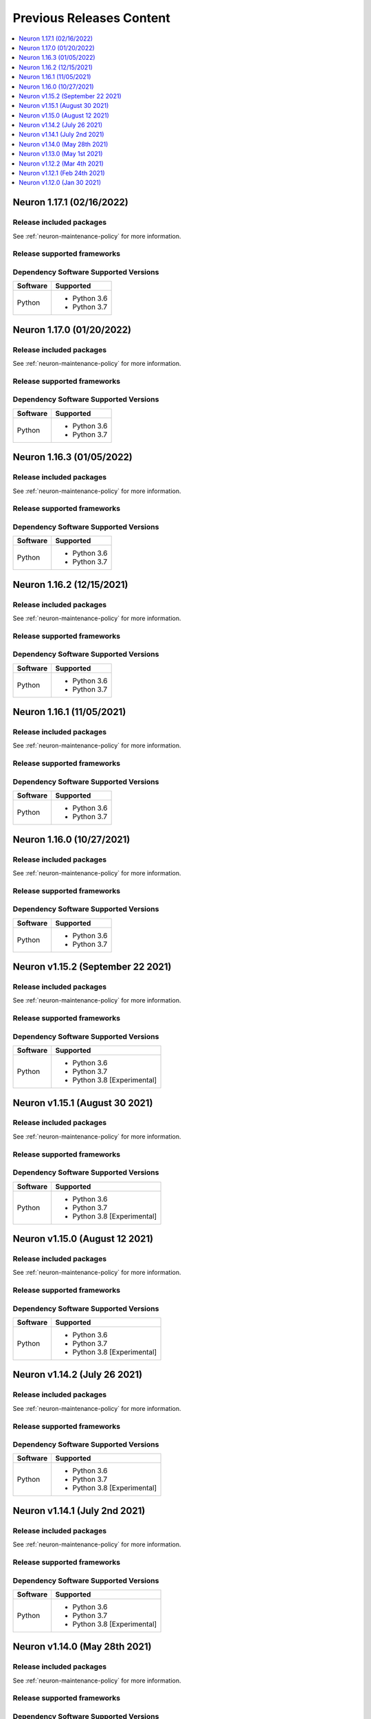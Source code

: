 .. _pre-release-content:

Previous Releases Content
=========================

.. contents::
   :local:
   :depth: 1

Neuron 1.17.1 (02/16/2022)
--------------------------

Release included packages
^^^^^^^^^^^^^^^^^^^^^^^^^

.. program-output:: python3 src/helperscripts/neuronsetuphelper.py --file src/helperscripts/neuron-releases-manifest.json --list packages --neuron-version=1.17.1


See :ref:`neuron-maintenance-policy` for more information.

Release supported frameworks
^^^^^^^^^^^^^^^^^^^^^^^^^^^^^^^^

.. program-output:: python3 src/helperscripts/neuronsetuphelper.py --file src/helperscripts/neuron-releases-manifest.json --list frameworks --neuron-version=1.17.1



Dependency Software Supported Versions
^^^^^^^^^^^^^^^^^^^^^^^^^^^^^^^^^^^^^^

.. list-table::
   :widths: auto
   :header-rows: 1
   :align: left

   * - Software
     - Supported
   * - Python
     - * Python 3.6
       * Python 3.7


Neuron 1.17.0 (01/20/2022)
--------------------------

Release included packages
^^^^^^^^^^^^^^^^^^^^^^^^^

.. program-output:: python3 src/helperscripts/neuronsetuphelper.py --file src/helperscripts/neuron-releases-manifest.json --list packages --neuron-version=1.17.0


See :ref:`neuron-maintenance-policy` for more information.

Release supported frameworks
^^^^^^^^^^^^^^^^^^^^^^^^^^^^^^^^

.. program-output:: python3 src/helperscripts/neuronsetuphelper.py --file src/helperscripts/neuron-releases-manifest.json --list frameworks --neuron-version=1.17.0



Dependency Software Supported Versions
^^^^^^^^^^^^^^^^^^^^^^^^^^^^^^^^^^^^^^

.. list-table::
   :widths: auto
   :header-rows: 1
   :align: left

   * - Software
     - Supported
   * - Python
     - * Python 3.6
       * Python 3.7


Neuron 1.16.3 (01/05/2022)
--------------------------

Release included packages
^^^^^^^^^^^^^^^^^^^^^^^^^

.. program-output:: python3 src/helperscripts/neuronsetuphelper.py --file src/helperscripts/neuron-releases-manifest.json --list packages --neuron-version=1.16.3

See :ref:`neuron-maintenance-policy` for more information.

Release supported frameworks
^^^^^^^^^^^^^^^^^^^^^^^^^^^^^^^^

.. program-output:: python3 src/helperscripts/neuronsetuphelper.py --file src/helperscripts/neuron-releases-manifest.json --list frameworks --neuron-version=1.16.3

Dependency Software Supported Versions
^^^^^^^^^^^^^^^^^^^^^^^^^^^^^^^^^^^^^^

.. list-table::
   :widths: auto
   :header-rows: 1
   :align: left

   * - Software
     - Supported
   * - Python
     - * Python 3.6
       * Python 3.7

Neuron 1.16.2 (12/15/2021)
--------------------------

Release included packages
^^^^^^^^^^^^^^^^^^^^^^^^^

.. program-output:: python3 src/helperscripts/neuronsetuphelper.py --file src/helperscripts/neuron-releases-manifest.json --list packages --neuron-version=1.16.2

See :ref:`neuron-maintenance-policy` for more information.

Release supported frameworks
^^^^^^^^^^^^^^^^^^^^^^^^^^^^^^^^

.. program-output:: python3 src/helperscripts/neuronsetuphelper.py --file src/helperscripts/neuron-releases-manifest.json --list frameworks --neuron-version=1.16.2

Dependency Software Supported Versions
^^^^^^^^^^^^^^^^^^^^^^^^^^^^^^^^^^^^^^

.. list-table::
   :widths: auto
   :header-rows: 1
   :align: left

   * - Software
     - Supported
   * - Python
     - * Python 3.6
       * Python 3.7


Neuron 1.16.1 (11/05/2021)
--------------------------

Release included packages
^^^^^^^^^^^^^^^^^^^^^^^^^

.. program-output:: python3 src/helperscripts/neuronsetuphelper.py --file src/helperscripts/neuron-releases-manifest.json --list packages --neuron-version=1.16.1

See :ref:`neuron-maintenance-policy` for more information.

Release supported frameworks
^^^^^^^^^^^^^^^^^^^^^^^^^^^^^^^^

.. program-output:: python3 src/helperscripts/neuronsetuphelper.py --file src/helperscripts/neuron-releases-manifest.json --list frameworks --neuron-version=1.16.1



Dependency Software Supported Versions
^^^^^^^^^^^^^^^^^^^^^^^^^^^^^^^^^^^^^^

.. list-table::
   :widths: auto
   :header-rows: 1
   :align: left

   * - Software
     - Supported
   * - Python
     - * Python 3.6
       * Python 3.7


Neuron 1.16.0 (10/27/2021)
--------------------------

Release included packages
^^^^^^^^^^^^^^^^^^^^^^^^^

.. program-output:: python3 src/helperscripts/neuronsetuphelper.py --file src/helperscripts/neuron-releases-manifest.json --list packages --neuron-version=1.16.0

See :ref:`neuron-maintenance-policy` for more information.

Release supported frameworks
^^^^^^^^^^^^^^^^^^^^^^^^^^^^^^^^

.. program-output:: python3 src/helperscripts/neuronsetuphelper.py --file src/helperscripts/neuron-releases-manifest.json --list frameworks --neuron-version=1.16.0



Dependency Software Supported Versions
^^^^^^^^^^^^^^^^^^^^^^^^^^^^^^^^^^^^^^

.. list-table::
   :widths: auto
   :header-rows: 1
   :align: left

   * - Software
     - Supported
   * - Python
     - * Python 3.6
       * Python 3.7


Neuron v1.15.2 (September 22 2021)
----------------------------------

Release included packages
^^^^^^^^^^^^^^^^^^^^^^^^^

.. program-output:: python3 src/helperscripts/neuronsetuphelper.py --file src/helperscripts/neuron-releases-manifest.json --list packages --neuron-version=1.15.2

See :ref:`neuron-maintenance-policy` for more information.

Release supported frameworks
^^^^^^^^^^^^^^^^^^^^^^^^^^^^^^^^

.. program-output:: python3 src/helperscripts/neuronsetuphelper.py --file src/helperscripts/neuron-releases-manifest.json --list frameworks --neuron-version=1.15.2



Dependency Software Supported Versions
^^^^^^^^^^^^^^^^^^^^^^^^^^^^^^^^^^^^^^

.. list-table::
   :widths: auto
   :header-rows: 1
   :align: left

   * - Software
     - Supported
   * - Python
     - * Python 3.6
       * Python 3.7
       * Python 3.8 [Experimental]


Neuron v1.15.1 (August 30 2021)
-------------------------------



Release included packages
^^^^^^^^^^^^^^^^^^^^^^^^^

.. program-output:: python3 src/helperscripts/neuronsetuphelper.py --file src/helperscripts/neuron-releases-manifest.json --list packages --neuron-version=1.15.1

See :ref:`neuron-maintenance-policy` for more information.

Release supported frameworks
^^^^^^^^^^^^^^^^^^^^^^^^^^^^^^^^

.. program-output:: python3 src/helperscripts/neuronsetuphelper.py --file src/helperscripts/neuron-releases-manifest.json --list frameworks --neuron-version=1.15.1



Dependency Software Supported Versions
^^^^^^^^^^^^^^^^^^^^^^^^^^^^^^^^^^^^^^

.. list-table::
   :widths: auto
   :header-rows: 1
   :align: left

   * - Software
     - Supported
   * - Python
     - * Python 3.6
       * Python 3.7
       * Python 3.8 [Experimental]


Neuron v1.15.0 (August 12 2021)
-------------------------------


Release included packages
^^^^^^^^^^^^^^^^^^^^^^^^^

.. program-output:: python3 src/helperscripts/neuronsetuphelper.py --file src/helperscripts/neuron-releases-manifest.json --list packages --neuron-version=1.15.0

See :ref:`neuron-maintenance-policy` for more information.


Release supported frameworks
^^^^^^^^^^^^^^^^^^^^^^^^^^^^^^^^

.. program-output:: python3 src/helperscripts/neuronsetuphelper.py --file src/helperscripts/neuron-releases-manifest.json --list frameworks --neuron-version=1.15.0

Dependency Software Supported Versions
^^^^^^^^^^^^^^^^^^^^^^^^^^^^^^^^^^^^^^

.. list-table::
   :widths: auto
   :header-rows: 1
   :align: left

   * - Software
     - Supported
   * - Python
     - * Python 3.6
       * Python 3.7
       * Python 3.8 [Experimental]

Neuron v1.14.2 (July 26 2021)
-----------------------------


Release included packages
^^^^^^^^^^^^^^^^^^^^^^^^^

.. program-output:: python3 src/helperscripts/neuronsetuphelper.py --file src/helperscripts/neuron-releases-manifest.json --list packages --neuron-version=1.14.2

See :ref:`neuron-maintenance-policy` for more information.


Release supported frameworks
^^^^^^^^^^^^^^^^^^^^^^^^^^^^^^^^

.. program-output:: python3 src/helperscripts/neuronsetuphelper.py --file src/helperscripts/neuron-releases-manifest.json --list frameworks --neuron-version=1.14.2

Dependency Software Supported Versions
^^^^^^^^^^^^^^^^^^^^^^^^^^^^^^^^^^^^^^

.. list-table::
   :widths: auto
   :header-rows: 1
   :align: left

   * - Software
     - Supported
   * - Python
     - * Python 3.6
       * Python 3.7
       * Python 3.8 [Experimental]
       


Neuron v1.14.1 (July 2nd 2021)
------------------------------



Release included packages
^^^^^^^^^^^^^^^^^^^^^^^^^

.. program-output:: python3 src/helperscripts/neuronsetuphelper.py --file src/helperscripts/neuron-releases-manifest.json --list packages --neuron-version=1.14.1

See :ref:`neuron-maintenance-policy` for more information.


Release supported frameworks
^^^^^^^^^^^^^^^^^^^^^^^^^^^^^^^^

.. program-output:: python3 src/helperscripts/neuronsetuphelper.py --file src/helperscripts/neuron-releases-manifest.json --list frameworks --neuron-version=1.14.1


Dependency Software Supported Versions
^^^^^^^^^^^^^^^^^^^^^^^^^^^^^^^^^^^^^^

.. list-table::
   :widths: auto
   :header-rows: 1
   :align: left

   * - Software
     - Supported
   * - Python
     - * Python 3.6
       * Python 3.7
       * Python 3.8 [Experimental]
       



Neuron v1.14.0 (May 28th 2021)
------------------------------



Release included packages
^^^^^^^^^^^^^^^^^^^^^^^^^

.. program-output:: python3 src/helperscripts/neuronsetuphelper.py --file src/helperscripts/neuron-releases-manifest.json --list packages --neuron-version=1.14.0

See :ref:`neuron-maintenance-policy` for more information.


Release supported frameworks
^^^^^^^^^^^^^^^^^^^^^^^^^^^^^^^^

.. program-output:: python3 src/helperscripts/neuronsetuphelper.py --file src/helperscripts/neuron-releases-manifest.json --list frameworks --neuron-version=1.14.0

Dependency Software Supported Versions
^^^^^^^^^^^^^^^^^^^^^^^^^^^^^^^^^^^^^^

.. list-table::
   :widths: auto
   :header-rows: 1
   :align: left

   * - Software
     - Supported
   * - Python
     - * Python 3.6
       * Python 3.7
       * Python 3.8 [Experimental]
       

Neuron v1.13.0 (May 1st 2021)
-----------------------------



Release included packages
^^^^^^^^^^^^^^^^^^^^^^^^^

.. program-output:: python3 src/helperscripts/neuronsetuphelper.py --file src/helperscripts/neuron-releases-manifest.json --list packages --neuron-version=1.13.0

See :ref:`neuron-maintenance-policy` for more information.


Release supported frameworks
^^^^^^^^^^^^^^^^^^^^^^^^^^^^^^^^

.. program-output:: python3 src/helperscripts/neuronsetuphelper.py --file src/helperscripts/neuron-releases-manifest.json --list frameworks --neuron-version=1.13.0

Dependency Software Supported Versions
^^^^^^^^^^^^^^^^^^^^^^^^^^^^^^^^^^^^^^

.. list-table::
   :widths: auto
   :header-rows: 1
   :align: left

   * - Software
     - Supported
   * - Python
     - * Python 3.6
       * Python 3.7
       * Python 3.8 [Experimental]
   * - Neuron Conda Packages
     - * torch-neuron-1.7.1.1.3.5.0 
     
       * tensorflow-neuron 1.15.5.1.3.3.0

       * mxnet-neuron-1.5.1.1.4.4.0
       

Neuron v1.12.2 (Mar 4th 2021)
------------------------------------------------


Release included packages
^^^^^^^^^^^^^^^^^^^^^^^^^

.. program-output:: python3 src/helperscripts/neuronsetuphelper.py --file src/helperscripts/neuron-releases-manifest.json --list packages --neuron-version=1.12.2

See :ref:`neuron-maintenance-policy` for more information.


Release supported frameworks
^^^^^^^^^^^^^^^^^^^^^^^^^^^^^^^^

.. program-output:: python3 src/helperscripts/neuronsetuphelper.py --file src/helperscripts/neuron-releases-manifest.json --list frameworks --neuron-version=1.12.2

Dependency Software Supported Versions
^^^^^^^^^^^^^^^^^^^^^^^^^^^^^^^^^^^^^^

.. list-table::
   :widths: auto
   :header-rows: 1
   :align: left

   * - Software
     - Supported
     - Maintenance
     - End Of Support
   * - Python
     - * Python 3.6
       * Python 3.7
     - 
     - * Python 3.5 (2/24/2021)
   * - Neuron Conda Packages
     - * torch-neuron 1.7.1.1.2.16.0 
     
       * tensorflow-neuron 1.15.5.1.2.9.0

       * mxnet-neuron 1.5.1.1.3.8.0
       
     - 
     - 

Neuron v1.12.1 (Feb 24th 2021)
------------------------------------------------



Release included packages
^^^^^^^^^^^^^^^^^^^^^^^^^

.. program-output:: python3 src/helperscripts/neuronsetuphelper.py --file src/helperscripts/neuron-releases-manifest.json --list packages --neuron-version=1.12.1

See :ref:`neuron-maintenance-policy` for more information.


Release supported frameworks
^^^^^^^^^^^^^^^^^^^^^^^^^^^^^^^^

.. program-output:: python3 src/helperscripts/neuronsetuphelper.py --file src/helperscripts/neuron-releases-manifest.json --list frameworks --neuron-version=1.12.1

Dependency Software Supported Versions
^^^^^^^^^^^^^^^^^^^^^^^^^^^^^^^^^^^^^^

.. list-table::
   :widths: auto
   :header-rows: 1
   :align: left

   * - Software
     - Supported
     - Maintenance
     - End Of Support
   * - Python
     - * Python 3.6
       * Python 3.7
     - 
     - * Python 3.5 (2/24/2021)
   * - Neuron Conda Packages
     - * torch-neuron 1.7.1.1.2.15.0 
     
       * tensorflow-neuron 1.15.5.1.2.8.0

       * mxnet-neuron 1.5.1.1.3.7.0
       
     - 
     - 


Neuron v1.12.0 (Jan 30 2021)
----------------------------

Release included packages
^^^^^^^^^^^^^^^^^^^^^^^^^

.. program-output:: python3 src/helperscripts/neuronsetuphelper.py --file src/helperscripts/neuron-releases-manifest.json --list packages --neuron-version=1.12.0

See :ref:`neuron-maintenance-policy` for more information.


Release supported frameworks
^^^^^^^^^^^^^^^^^^^^^^^^^^^^^^^^

.. program-output:: python3 src/helperscripts/neuronsetuphelper.py --file src/helperscripts/neuron-releases-manifest.json --list frameworks --neuron-version=1.12.0

Dependency Software Supported Versions
^^^^^^^^^^^^^^^^^^^^^^^^^^^^^^^^^^^^^^

.. list-table::
   :widths: auto
   :header-rows: 1
   :align: left

   * - Software
     - Supported
     - Maintenance
     - End Of Support
   * - Python
     - * Python 3.6
       * Python 3.7
     - 
     - 
   * - Neuron Conda Packages
     - * Conda-PyTorch 1.5.1, Conda-PyTorch 1.7.1, 
     
       * Conda-TensorFlow 1.5.1, Conda-MXNet 1.5.1
     - 
     - 

